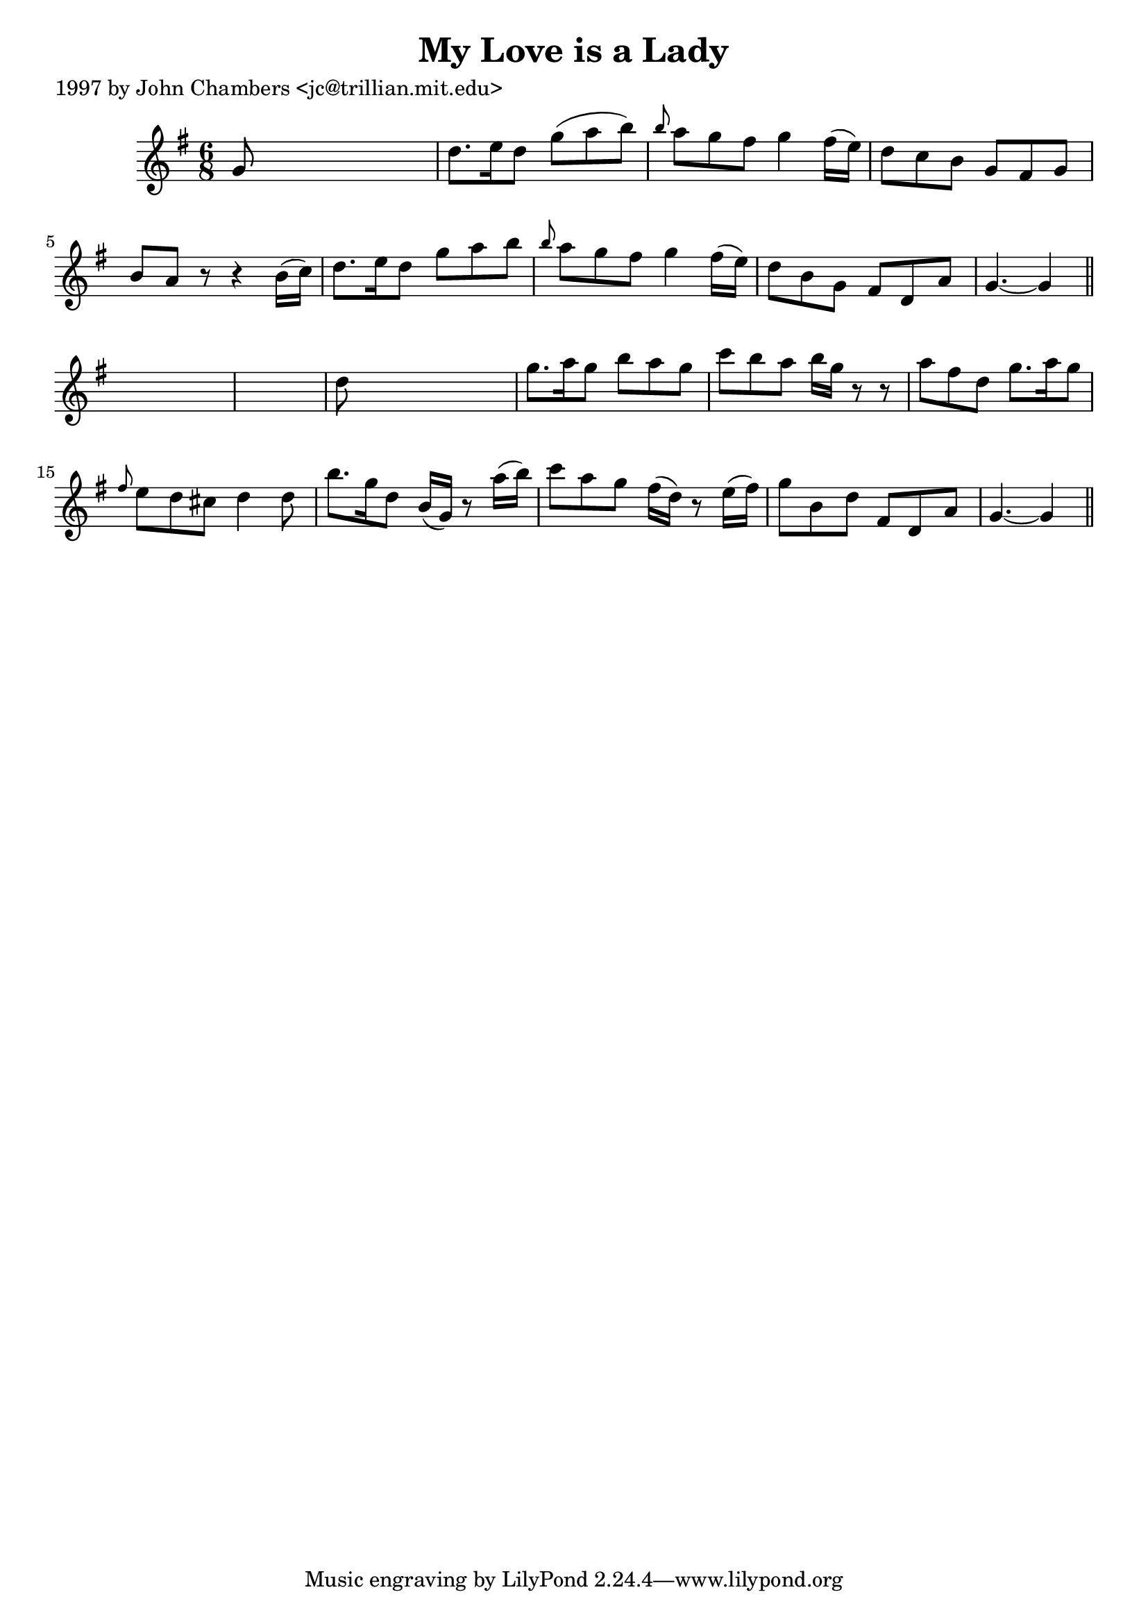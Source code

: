 
\version "2.16.2"
% automatically converted by musicxml2ly from xml/0223_jc.xml

%% additional definitions required by the score:
\language "english"


\header {
    poet = "1997 by John Chambers <jc@trillian.mit.edu>"
    encoder = "abc2xml version 63"
    encodingdate = "2015-01-25"
    title = "My Love is a Lady"
    }

\layout {
    \context { \Score
        autoBeaming = ##f
        }
    }
PartPOneVoiceOne =  \relative g' {
    \key g \major \time 6/8 g8 s8*5 | % 2
    d'8. [ e16 d8 ] g8 ( [ a8 b8 ) ] | % 3
    \grace { b8 } a8 [ g8 fs8 ] g4 fs16 ( [ e16 ) ] | % 4
    d8 [ c8 b8 ] g8 [ fs8 g8 ] | % 5
    b8 [ a8 ] r8 r4 b16 ( [ c16 ) ] | % 6
    d8. [ e16 d8 ] g8 [ a8 b8 ] | % 7
    \grace { b8 } a8 [ g8 fs8 ] g4 fs16 ( [ e16 ) ] | % 8
    d8 [ b8 g8 ] fs8 [ d8 a'8 ] | % 9
    g4. ~ g4 \bar "||"
    s8*7 | % 11
    d'8 s8*5 | % 12
    g8. [ a16 g8 ] b8 [ a8 g8 ] | % 13
    c8 [ b8 a8 ] b16 [ g16 ] r8 r8 | % 14
    a8 [ fs8 d8 ] g8. [ a16 g8 ] | % 15
    \grace { fs8 } e8 [ d8 cs8 ] d4 d8 | % 16
    b'8. [ g16 d8 ] b16 ( [ g16 ) ] r8 a'16 ( [ b16 ) ] | % 17
    c8 [ a8 g8 ] fs16 ( [ d16 ) ] r8 e16 ( [ fs16 ) ] | % 18
    g8 [ b,8 d8 ] fs,8 [ d8 a'8 ] | % 19
    g4. ~ g4 \bar "||"
    }


% The score definition
\score {
    <<
        \new Staff <<
            \context Staff << 
                \context Voice = "PartPOneVoiceOne" { \PartPOneVoiceOne }
                >>
            >>
        
        >>
    \layout {}
    % To create MIDI output, uncomment the following line:
    %  \midi {}
    }

